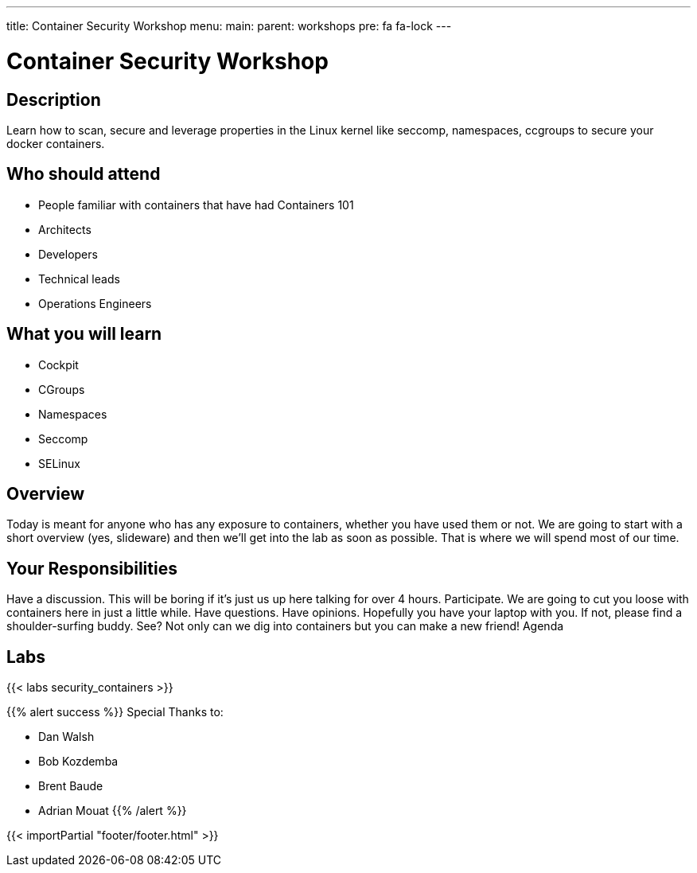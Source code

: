 ---
title: Container Security Workshop
menu:
  main:
    parent: workshops
    pre: fa fa-lock
---

:badges:
:icons: font
:imagesdir: /workshops/security_containers/images
:source-highlighter: highlight.js
:source-language: yaml

= Container Security Workshop

== Description

Learn how to scan, secure  and leverage properties in  the Linux kernel  like seccomp, namespaces, ccgroups to secure your docker containers.

== Who should attend

- People familiar with containers that have had Containers 101
- Architects
- Developers
- Technical leads
- Operations Engineers

== What you will learn

- Cockpit
- CGroups
- Namespaces
- Seccomp
- SELinux

== Overview

Today is meant for anyone who has any exposure to containers, whether you have used them or not. We are going to start with a short overview (yes, slideware) and then we’ll get into the lab as soon as possible. That is where we will spend most of our time.

== Your Responsibilities

Have a discussion. This will be boring if it’s just us up here talking for over 4 hours.
Participate. We are going to cut you loose with containers here in just a little while. Have questions. Have opinions.
Hopefully you have your laptop with you. If not, please find a shoulder-surfing buddy. See? Not only can we dig into containers but you can make a new friend!
Agenda

== Labs

{{< labs security_containers >}}



{{% alert success %}}
Special Thanks to:

- Dan Walsh
- Bob Kozdemba
- Brent Baude
- Adrian Mouat
{{% /alert %}}

=======

{{< importPartial "footer/footer.html" >}}
